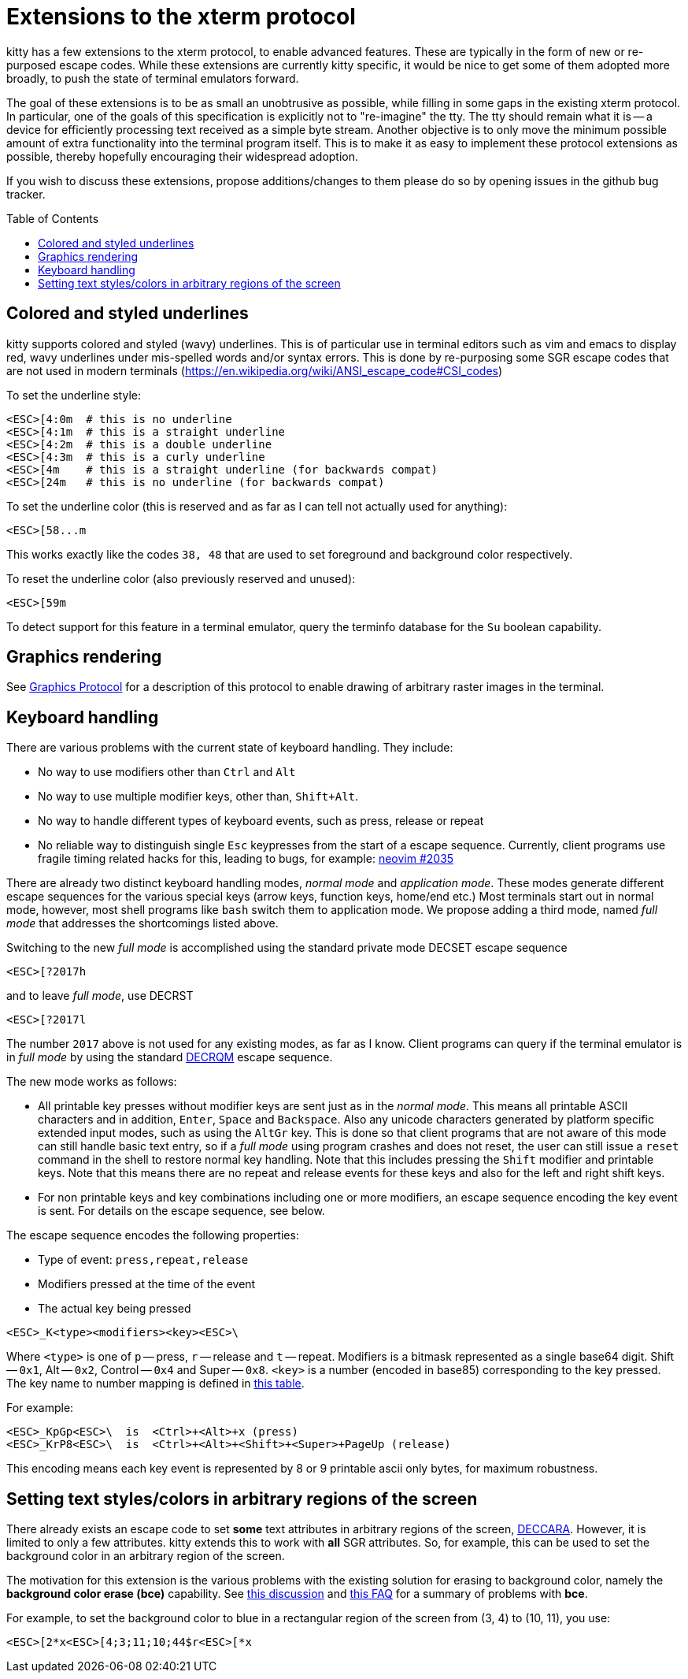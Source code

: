 = Extensions to the xterm protocol
:toc:
:toc-placement!:

kitty has a few extensions to the xterm protocol, to enable advanced features.
These are typically in the form of new or re-purposed escape codes. While these
extensions are currently kitty specific, it would be nice to get some of them
adopted more broadly, to push the state of terminal emulators forward.

The goal of these extensions is to be as small an unobtrusive as possible,
while filling in some gaps in the existing xterm protocol. In particular, one
of the goals of this specification is explicitly not to "re-imagine" the tty.
The tty should remain what it is -- a device for efficiently processing text
received as a simple byte stream. Another objective is to only move the minimum
possible amount of extra functionality into the terminal program itself. This
is to make it as easy to implement these protocol extensions as possible,
thereby hopefully encouraging their widespread adoption.

If you wish to discuss these extensions, propose additions/changes to them
please do so by opening issues in the github bug tracker.

toc::[]

== Colored and styled underlines

kitty supports colored and styled (wavy) underlines. This is of particular use
in terminal editors such as vim and emacs to display red, wavy underlines under
mis-spelled words and/or syntax errors. This is done by re-purposing some SGR escape codes
that are not used in modern terminals (https://en.wikipedia.org/wiki/ANSI_escape_code#CSI_codes)

To set the underline style:

```
<ESC>[4:0m  # this is no underline
<ESC>[4:1m  # this is a straight underline
<ESC>[4:2m  # this is a double underline
<ESC>[4:3m  # this is a curly underline
<ESC>[4m    # this is a straight underline (for backwards compat)
<ESC>[24m   # this is no underline (for backwards compat)
```

To set the underline color (this is reserved and as far as I can tell not actually used for anything):

```
<ESC>[58...m
```

This works exactly like the codes `38, 48` that are used to set foreground and
background color respectively.

To reset the underline color (also previously reserved and unused):

```
<ESC>[59m
```

To detect support for this feature in a terminal emulator, query the terminfo database
for the `Su` boolean capability.

== Graphics rendering

See link:graphics-protocol.asciidoc[Graphics Protocol] for a description
of this protocol to enable drawing of arbitrary raster images in the terminal.


== Keyboard handling

There are various problems with the current state of keyboard handling. They
include:

  * No way to use modifiers other than `Ctrl` and `Alt`
  * No way to use multiple modifier keys, other than, `Shift+Alt`.
  * No way to handle different types of keyboard events, such as press, release or repeat
  * No reliable way to distinguish single `Esc` keypresses from the
    start of a escape sequence. Currently, client programs use
    fragile timing related hacks for this, leading to bugs, for example:
    link:https://github.com/neovim/neovim/issues/2035[neovim #2035]

There are already two distinct keyboard handling modes, _normal mode_ and
_application mode_. These modes generate different escape sequences for the
various special keys (arrow keys, function keys, home/end etc.) Most terminals
start out in normal mode, however, most shell programs like `bash` switch them to
application mode. We propose adding a third mode, named _full mode_ that addresses
the shortcomings listed above.

Switching to the new _full mode_ is accomplished using the standard private
mode DECSET escape sequence

```
<ESC>[?2017h
```

and to leave _full mode_, use DECRST

```
<ESC>[?2017l
```

The number `2017` above is not used for any existing modes, as far as I know.
Client programs can query if the terminal emulator is in _full mode_ by using
the standard link:http://vt100.net/docs/vt510-rm/DECRQM[DECRQM] escape sequence.

The new mode works as follows:

  * All printable key presses without modifier keys are sent just as in the
    _normal mode_. This means all printable ASCII characters and in addition,
    `Enter`, `Space` and `Backspace`. Also any unicode characters generated by
    platform specific extended input modes, such as using the `AltGr` key. This
    is done so that client programs that are not aware of this mode can still
    handle basic text entry, so if a _full mode_ using program crashes and does
    not reset, the user can still issue a `reset` command in the shell to restore
    normal key handling. Note that this includes pressing the `Shift` modifier
    and printable keys. Note that this means there are no repeat and release
    events for these keys and also for the left and right shift keys.

  * For non printable keys and key combinations including one or more modifiers,
    an escape sequence encoding the key event is sent. For details on the
    escape sequence, see below.

The escape sequence encodes the following properties:

  * Type of event: `press,repeat,release`
  * Modifiers pressed at the time of the event
  * The actual key being pressed

```
<ESC>_K<type><modifiers><key><ESC>\
```

Where `<type>` is one of `p` -- press, `r` -- release and `t` -- repeat.
Modifiers is a bitmask represented as a single base64 digit.  Shift -- `0x1`,
Alt -- `0x2`, Control -- `0x4` and Super -- `0x8`.  `<key>` is a number
(encoded in base85) corresponding to the key pressed. The key name to number
mapping is defined in link:key_encoding.asciidoc[this table].

For example:

```
<ESC>_KpGp<ESC>\  is  <Ctrl>+<Alt>+x (press)
<ESC>_KrP8<ESC>\  is  <Ctrl>+<Alt>+<Shift>+<Super>+PageUp (release)
```

This encoding means each key event is represented by 8 or 9 printable ascii
only bytes, for maximum robustness.


== Setting text styles/colors in arbitrary regions of the screen

There already exists an escape code to set *some* text attributes in arbitrary
regions of the screen,
link:https://vt100.net/docs/vt510-rm/DECCARA.html[DECCARA].  However, it is
limited to only a few attributes. kitty extends this to work with *all* SGR
attributes.  So, for example, this can be used to set the background color in
an arbitrary region of the screen.

The motivation for this extension is the various problems with the existing
solution for erasing to background color, namely the *background color erase
(bce)* capability. See
link:https://github.com/kovidgoyal/kitty/issues/160#issuecomment-346470545[this discussion]
and link:http://invisible-island.net/ncurses/ncurses.faq.html#bce_mismatches[this FAQ]
for a summary of problems with *bce*.

For example, to set the background color to blue in a
rectangular region of the screen from (3, 4) to (10, 11), you use:

```
<ESC>[2*x<ESC>[4;3;11;10;44$r<ESC>[*x
```
